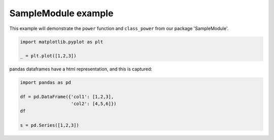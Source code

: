 
.. DO NOT EDIT.
.. THIS FILE WAS AUTOMATICALLY GENERATED BY SPHINX-GALLERY.
.. TO MAKE CHANGES, EDIT THE SOURCE PYTHON FILE:
.. "auto_gallery-1\plot_0_samplemodule.py"
.. LINE NUMBERS ARE GIVEN BELOW.

.. only:: html

    .. note::
        :class: sphx-glr-download-link-note

        Click :ref:`here <sphx_glr_download_auto_gallery-1_plot_0_samplemodule.py>`
        to download the full example code

.. rst-class:: sphx-glr-example-title

.. _sphx_glr_auto_gallery-1_plot_0_samplemodule.py:


SampleModule example
====================

This example will demonstrate the ``power`` function and ``class_power`` from
our package 'SampleModule'.

.. GENERATED FROM PYTHON SOURCE LINES 8-14

.. code-block:: default



    import matplotlib.pyplot as plt

    _ = plt.plot([1,2,3])




.. image-sg:: /auto_gallery-1/images/sphx_glr_plot_0_samplemodule_001.png
   :alt: plot 0 samplemodule
   :srcset: /auto_gallery-1/images/sphx_glr_plot_0_samplemodule_001.png
   :class: sphx-glr-single-img





.. GENERATED FROM PYTHON SOURCE LINES 15-16

pandas dataframes have a html representation, and this is captured:

.. GENERATED FROM PYTHON SOURCE LINES 16-23

.. code-block:: default


    import pandas as pd

    df = pd.DataFrame({'col1': [1,2,3],
                       'col2': [4,5,6]})
    df

    s = pd.Series([1,2,3])







.. rst-class:: sphx-glr-timing

   **Total running time of the script:** ( 0 minutes  0.260 seconds)


.. _sphx_glr_download_auto_gallery-1_plot_0_samplemodule.py:


.. only :: html

 .. container:: sphx-glr-footer
    :class: sphx-glr-footer-example



  .. container:: sphx-glr-download sphx-glr-download-python

     :download:`Download Python source code: plot_0_samplemodule.py <plot_0_samplemodule.py>`



  .. container:: sphx-glr-download sphx-glr-download-jupyter

     :download:`Download Jupyter notebook: plot_0_samplemodule.ipynb <plot_0_samplemodule.ipynb>`


.. only:: html

 .. rst-class:: sphx-glr-signature

    `Gallery generated by Sphinx-Gallery <https://sphinx-gallery.github.io>`_
